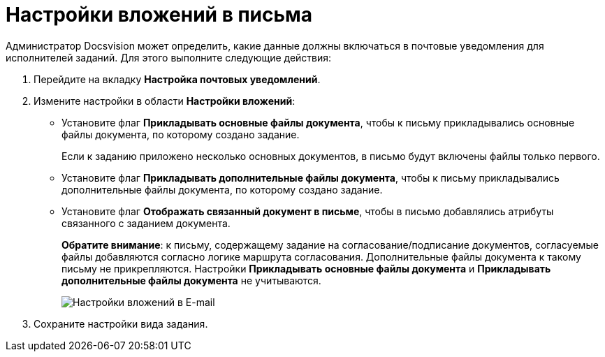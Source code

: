 = Настройки вложений в письма

Администратор Docsvision может определить, какие данные должны включаться в почтовые уведомления для исполнителей заданий. Для этого выполните следующие действия:

. Перейдите на вкладку *Настройка почтовых уведомлений*.
. Измените настройки в области *Настройки вложений*:
* Установите флаг *Прикладывать основные файлы документа*, чтобы к письму прикладывались основные файлы документа, по которому создано задание.
+
Если к заданию приложено несколько основных документов, в письмо будут включены файлы только первого.
* Установите флаг *Прикладывать дополнительные файлы документа*, чтобы к письму прикладывались дополнительные файлы документа, по которому создано задание.
* Установите флаг *Отображать связанный документ в письме*, чтобы в письмо добавлялись атрибуты связанного с заданием документа.
+
*Обратите внимание*: к письму, содержащему задание на согласование/подписание документов, согласуемые файлы добавляются согласно логике маршрута согласования. Дополнительные файлы документа к такому письму не прикрепляются. Настройки *Прикладывать основные файлы документа* и *Прикладывать дополнительные файлы документа* не учитываются.
+
image::cSub_Task_EmailRout_attachments.png[Настройки вложений в E-mail]
. Сохраните настройки вида задания.
